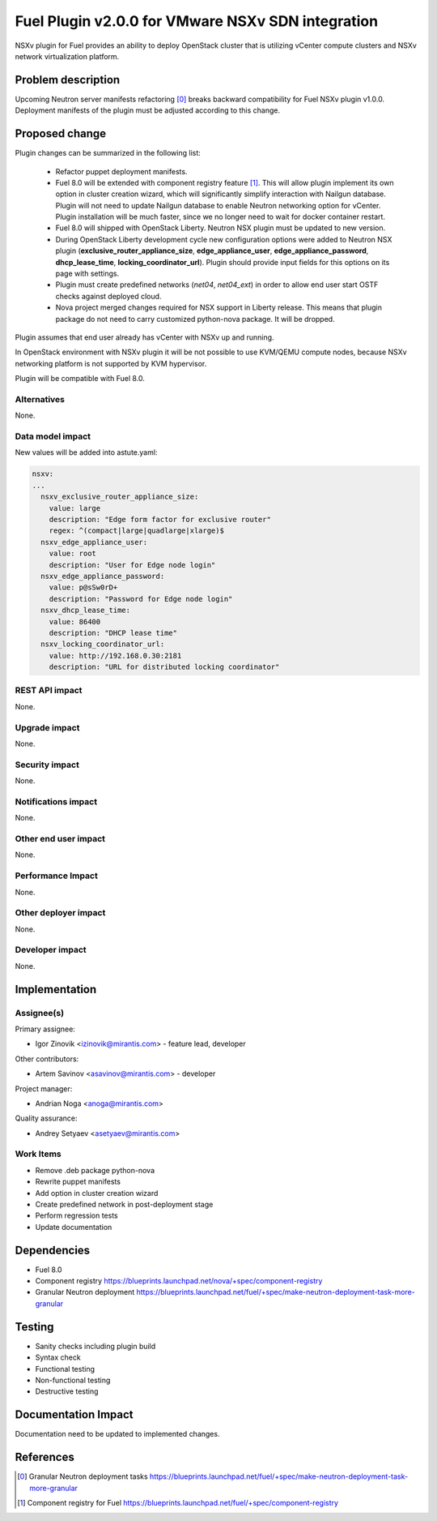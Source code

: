 ..
 This work is licensed under a Creative Commons Attribution 3.0 Unported
 License.

 http://creativecommons.org/licenses/by/3.0/legalcode

==================================================
Fuel Plugin v2.0.0 for VMware NSXv SDN integration
==================================================

NSXv plugin for Fuel provides an ability to deploy OpenStack cluster that is
utilizing vCenter compute clusters and NSXv network virtualization platform.

Problem description
===================

Upcoming Neutron server manifests refactoring [0]_ breaks backward
compatibility for Fuel NSXv plugin v1.0.0. Deployment manifests of the plugin
must be adjusted according to this change.

Proposed change
===============

Plugin changes can be summarized in the following list:

 * Refactor puppet deployment manifests.

 * Fuel 8.0 will be extended with component registry feature [1]_. This will
   allow plugin implement its own option in cluster creation wizard, which will
   significantly simplify interaction with Nailgun database. Plugin will not
   need to update Nailgun database to enable Neutron networking option for
   vCenter. Plugin installation will be much faster, since we no longer need to
   wait for docker container restart.

 * Fuel 8.0 will shipped with OpenStack Liberty. Neutron NSX plugin must be
   updated to new version.

 * During OpenStack Liberty development cycle new configuration options were
   added to Neutron NSX plugin (**exclusive_router_appliance_size**,
   **edge_appliance_user**, **edge_appliance_password**, **dhcp_lease_time**,
   **locking_coordinator_url**). Plugin should provide input fields for this
   options on its page with settings.

 * Plugin must create predefined networks (*net04*, *net04_ext*) in order to
   allow end user start OSTF checks against deployed cloud.

 * Nova project merged changes required for NSX support in Liberty release.
   This means that plugin package do not need to carry customized python-nova
   package. It will be dropped.

Plugin assumes that end user already has vCenter with NSXv up and running.

In OpenStack environment with NSXv plugin it will be not possible
to use KVM/QEMU compute nodes, because NSXv networking platform is not
supported by KVM hypervisor.

Plugin will be compatible with Fuel 8.0.


Alternatives
------------

None.

Data model impact
-----------------

New values will be added into astute.yaml:

.. code-block:: yaml

  nsxv:
  ...
    nsxv_exclusive_router_appliance_size:
      value: large
      description: "Edge form factor for exclusive router"
      regex: ^(compact|large|quadlarge|xlarge)$
    nsxv_edge_appliance_user:
      value: root
      description: "User for Edge node login"
    nsxv_edge_appliance_password:
      value: p@sSw0rD+
      description: "Password for Edge node login"
    nsxv_dhcp_lease_time:
      value: 86400
      description: "DHCP lease time"
    nsxv_locking_coordinator_url:
      value: http://192.168.0.30:2181
      description: "URL for distributed locking coordinator"

REST API impact
---------------

None.

Upgrade impact
--------------

None.

Security impact
---------------

None.

Notifications impact
--------------------

None.

Other end user impact
---------------------

None.

Performance Impact
------------------

None.

Other deployer impact
---------------------

None.

Developer impact
----------------

None.


Implementation
==============

Assignee(s)
-----------

Primary assignee:

- Igor Zinovik <izinovik@mirantis.com> - feature lead, developer

Other contributors:

- Artem Savinov <asavinov@mirantis.com> - developer

Project manager:

- Andrian Noga <anoga@mirantis.com>

Quality assurance:

- Andrey Setyaev <asetyaev@mirantis.com>


Work Items
----------

* Remove .deb package python-nova

* Rewrite puppet manifests

* Add option in cluster creation wizard

* Create predefined network in post-deployment stage

* Perform regression tests

* Update documentation


Dependencies
============

* Fuel 8.0

* Component registry
  https://blueprints.launchpad.net/nova/+spec/component-registry

* Granular Neutron deployment
  https://blueprints.launchpad.net/fuel/+spec/make-neutron-deployment-task-more-granular

Testing
=======

* Sanity checks including plugin build
* Syntax check
* Functional testing
* Non-functional testing
* Destructive testing

Documentation Impact
====================

Documentation need to be updated to implemented changes.

References
==========

.. [0] Granular Neutron deployment tasks
  https://blueprints.launchpad.net/fuel/+spec/make-neutron-deployment-task-more-granular
.. [1] Component registry for Fuel
  https://blueprints.launchpad.net/fuel/+spec/component-registry
